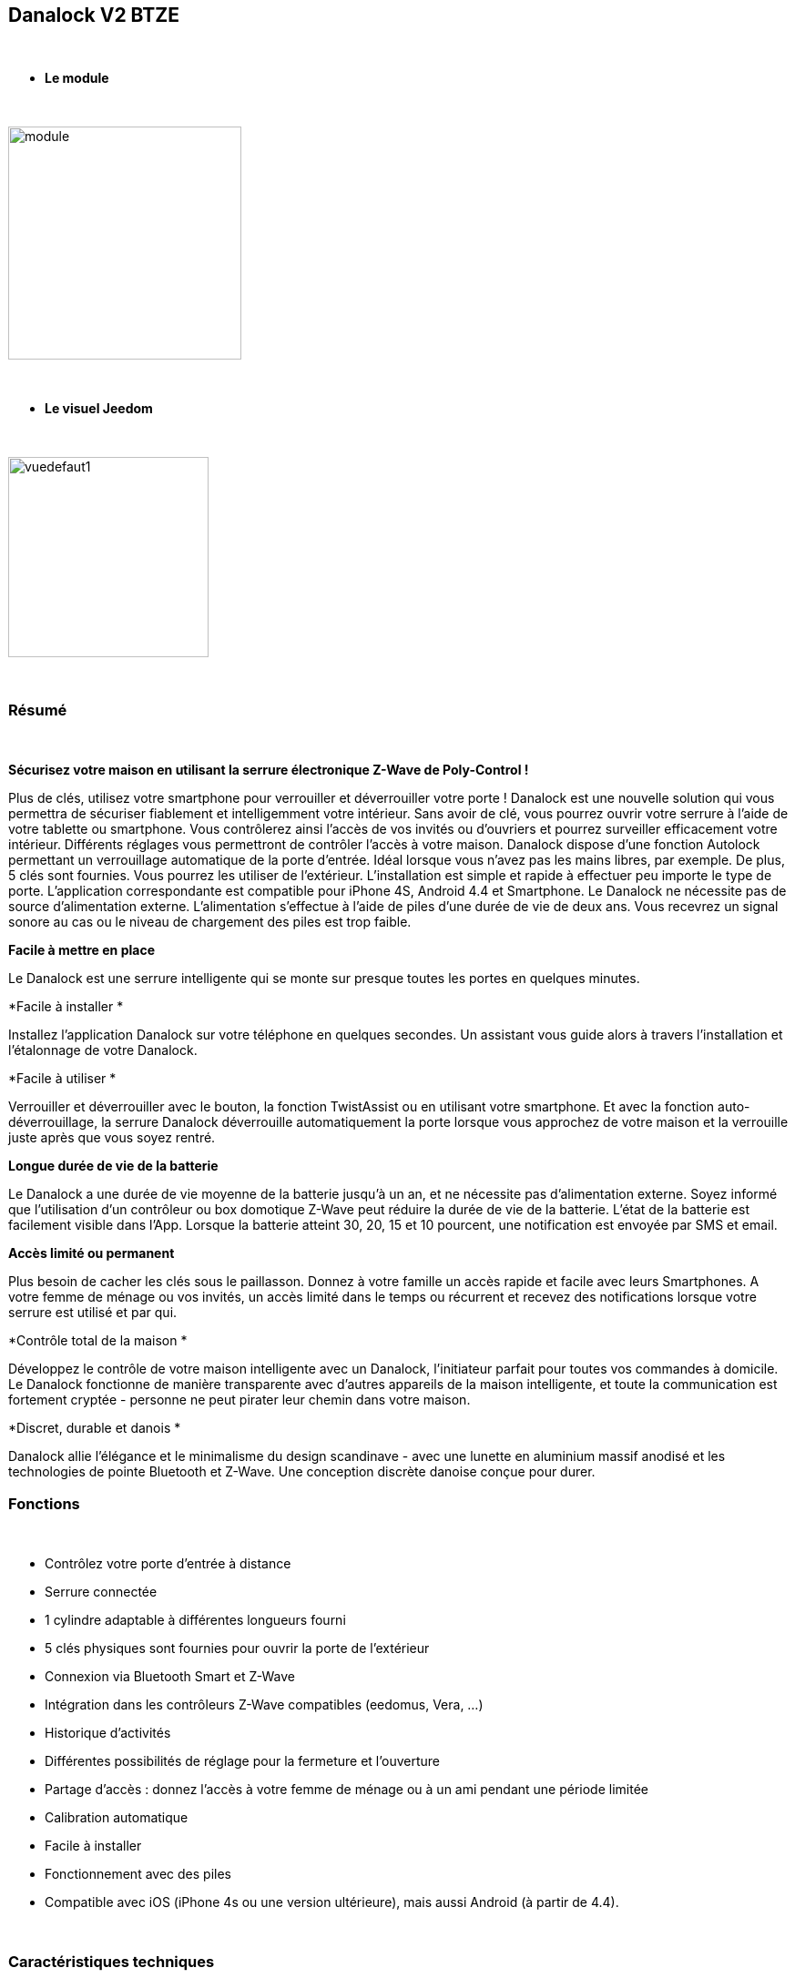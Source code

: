 :icons:
== Danalock V2 BTZE

{nbsp} +


* *Le module*

{nbsp} +


image::../images/polycontrol.danalock/module.jpg[width=256,align="center"]

{nbsp} +


* *Le visuel Jeedom*

{nbsp} +


image::../images/polycontrol.danalock/vuedefaut1.jpg[width=220,align="center"]

{nbsp} +

=== Résumé
{nbsp}

*Sécurisez votre maison en utilisant la serrure électronique Z-Wave de Poly-Control !*

Plus de clés, utilisez votre smartphone pour verrouiller et déverrouiller votre porte !
Danalock est une nouvelle solution qui vous permettra de sécuriser fiablement et intelligemment votre intérieur.
Sans avoir de clé, vous pourrez ouvrir votre serrure à l'aide de votre tablette ou smartphone.
Vous contrôlerez ainsi l'accès de vos invités ou d'ouvriers et pourrez surveiller efficacement votre intérieur.
Différents réglages vous permettront de contrôler l'accès à votre maison. Danalock dispose d'une fonction Autolock permettant un verrouillage automatique de la porte d'entrée.
Idéal lorsque vous n'avez pas les mains libres, par exemple.
De plus, 5 clés sont fournies. Vous pourrez les utiliser de l'extérieur.
L'installation est simple et rapide à effectuer peu importe le type de porte. L'application correspondante est compatible pour iPhone 4S, Android 4.4 et Smartphone.
Le Danalock ne nécessite pas de source d'alimentation externe. L'alimentation s'effectue à l'aide de piles d'une durée de vie de deux ans.
Vous recevrez un signal sonore au cas ou le niveau de chargement des piles est trop faible.

*Facile à mettre en place*


Le Danalock est une serrure intelligente qui se monte sur presque toutes les portes en quelques minutes.

*Facile à installer
*

Installez l'application Danalock sur votre téléphone en quelques secondes.
Un assistant vous guide alors à travers l'installation et l'étalonnage de votre Danalock.


*Facile à utiliser
*

Verrouiller et déverrouiller avec le bouton, la fonction TwistAssist ou en utilisant votre smartphone.
Et avec la fonction auto-déverrouillage, la serrure Danalock déverrouille automatiquement la porte lorsque vous approchez de votre maison et la verrouille juste après que vous soyez rentré.

*Longue durée de vie de la batterie*


Le Danalock a une durée de vie moyenne de la batterie jusqu'à un an, et ne nécessite pas d'alimentation externe.
Soyez informé que l'utilisation d'un contrôleur ou box domotique Z-Wave peut réduire la durée de vie de la batterie. L'état de la batterie est facilement visible dans l'App. Lorsque la batterie atteint 30, 20, 15 et 10 pourcent, une notification est envoyée par SMS et email.

*Accès limité ou permanent*


Plus besoin de cacher les clés sous le paillasson. Donnez à votre famille un accès rapide et facile avec leurs Smartphones.
A votre femme de ménage ou vos invités, un accès limité dans le temps ou récurrent et recevez des notifications lorsque votre serrure est utilisé et par qui.

*Contrôle total de la maison
*

Développez le contrôle de votre maison intelligente avec un Danalock, l'initiateur parfait pour toutes vos commandes à domicile. Le Danalock fonctionne de manière transparente avec d'autres appareils de la maison intelligente, et toute la communication est fortement cryptée - personne ne peut pirater leur chemin dans votre maison.

*Discret, durable et danois
*

Danalock allie l'élégance et le minimalisme du design scandinave - avec une lunette en aluminium massif anodisé et les technologies de pointe Bluetooth et Z-Wave. Une conception discrète danoise conçue pour durer.
{nbsp} +

=== Fonctions

{nbsp} +

* Contrôlez votre porte d’entrée à distance
* Serrure connectée
* 1 cylindre adaptable à différentes longueurs fourni
* 5 clés physiques sont fournies pour ouvrir la porte de l'extérieur
* Connexion via Bluetooth Smart et Z-Wave
* Intégration dans les contrôleurs Z-Wave compatibles (eedomus, Vera, ...)
* Historique d'activités
* Différentes possibilités de réglage pour la fermeture et l'ouverture
* Partage d'accès : donnez l'accès à votre femme de ménage ou à un ami pendant une période limitée
* Calibration automatique
* Facile à installer
* Fonctionnement avec des piles
* Compatible avec iOS (iPhone 4s ou une version ultérieure), mais aussi Android (à partir de 4.4).


{nbsp} +


=== Caractéristiques techniques

{nbsp} +

* Alimentation : 4 piles 3V CR123
* Versions : V2
* Matériau : Aluminium massif anodisé
* Communication : Bluetooth et Z-Wave
* Dimensions : 79 mm x 49 mm (diamètre x hauteur)
* Poids : 363g


{nbsp} +


=== Données du module

{nbsp} +


* Marque : Poly-Control
* Nom : Danalock V2 BTZE
* Fabricant ID : 010e
* Type Produit : 1
* Produit ID : 1

{nbsp} +

=== Configuration

{nbsp} +

Pour configurer le plugin OpenZwave et savoir comment mettre Jeedom en inclusion référez-vous à cette link:https://jeedom.fr/doc/documentation/plugins/openzwave/fr_FR/openzwave.html[documentation].

{nbsp} +

[icon="../images/plugin/important.png"]
[IMPORTANT]
Il faut absolument inclure ce module en mode sécurisé..

{nbsp} +

Pour mettre le plugin Z-Wave (openzwave) dans Jeedom en mode inclusion sécurisée : il suffit d'aller sur la page de gestion des modules Z-wave et de cliquer sur l'icône "Réseau Zwave"

image::../images/polycontrol.danalock/inclusion-securise-jeedom-1.jpg[width=450,align="center"]

{nbsp} +

Puis dans l'onglet "Actions" cliquez sur : "AJOUTER MODULE EN MODE SECURISE (INCLUSION)"

image::../images/polycontrol.danalock/inclusion-securise-jeedom-2.jpg[width=450,align="center"]

{nbsp} +

[icon="../images/plugin/important.png"]
[IMPORTANT]
Nous partons du principe que vous avez installé l'application sur votre smartphone ou iphone et créé un compte. Si ce n'est pas déjà fait, vous pouvez vous référer à cette page.

image::../images/polycontrol.danalock/inclusion.jpg[width=300,align="center"]
image::../images/polycontrol.danalock/inclusion1.jpg[width=300,align="center"]
image::../images/polycontrol.danalock/inclusion2.jpg[width=300,align="center"]

Dans l'application cliquez sur "Smart home" puis sur "Z-wave" et enfin sur "CONNECT".


[underline]#Une fois inclus vous devriez obtenir ceci :#

{nbsp} +

image::../images/polycontrol.danalock/information.jpg[Plugin Zwave,align="center"]

{nbsp} +


==== Commandes

{nbsp} +


Une fois le module reconnu, les commandes associées au module seront disponibles.

{nbsp} +


image::../images/polycontrol.danalock/commandes.jpg[Commandes,align="center"]

{nbsp} +


[underline]#Voici la liste des commandes :#

{nbsp} +


* Statut : c'est la commande qui remontera la dernière action éxécutée (ouvrir/fermer)
* Ouvrir : c'est la commande qui permet d'ouvrir la serrure
* Fermer : c'est la commande qui permet de fermer la serrure
* Batterie : c'est la commande batterie

{nbsp} +


==== Configuration du module

{nbsp} +


[icon="../images/plugin/warning.png"]
[WARNING]
Bien que ce module soit sur batterie il utilise la technologie Flirs. Cela veut dire qu'il n'a pas de notion
de wake up et de réveil. Il récupérera toutes modifications de configutation en quasi temps réel comme un module secteur.

{nbsp} +


Si vous voulez effectuer la configuration du module en fonction de votre installation,
il faut pour cela passer par la bouton "Configuration" du plugin OpenZwave de Jeedom.

{nbsp} +


image::../images/plugin/bouton_configuration.jpg[Configuration plugin Zwave,align="center"]

{nbsp} +


[underline]#Vous arriverez sur cette page# (après avoir cliqué sur l'onglet paramètres)

{nbsp} +

image::../images/polycontrol.danalock/bouton_configuration.jpg[Config1,align="center"]

{nbsp} +


[underline]#Détails des paramètres :#

{nbsp} +


* 1 : Direction 0-1 : 0 = Le moteur va dans le sens horaire verrouillé, 1 = Le moteur va dans le sens antihoraire lorsque verrouillé
* 2 : Vitesse 1 = le plus lent, 2 = lent, 3 = Normal, 4 = Fast, 5 = le plus rapide
* 3 : Mode 1 = Entraînement de moteur (économie d'énergie), 2 = mode complet d'entraînement (Normal)
* 4 : Nombre de tours (1 = 10 degrés, 9 = 90 degrés, etc.)
* 5 : Auto verrouillage 0-60 Combien de secondes à partir du moment où la serrure a été déverrouillée pour automatiquement se fermer à nouveau. Si 0, il est désactivé.
* 6 : Désactiver ou activer le signal sonore de verrouillage ou déverrouillage (0 = Désactiver, 1 = Activer.)
* 7 : Type de batterie : Réglez le type de batterie qui alimente l'appareil.
* 8 : Alarme batterie : Lorsque le niveau de la batterie est inférieur à cette valeur, le dispositif informera l'utilisateur avec un signal sonore après le verrouillage ou déverrouillage.
* 9 : Turn & Go 0 = Turn & Go off, 1 = Turn & Go On. Latch & Go tournera la poignée automatiquement lorsqu'on l'actionne manuellement.
* 10 : Brake & GoBack 0 = Désactivé. 1=>15 secondes pour freiner. Quand il est utilisé le verrou freine pour x quantité de secondes, puis reviens à 75 degrés en arrière. Conçu pour des portes spéciales sans levier. (Uniquement lors du déverrouillage).
* 11 : Async 0 = Async off, 1 = Async On. Lorsqu’async est activé le verrou sera automatiquement calibré s'il est déjà déverrouillé et Déverrouille à nouveau (utilisé pour des serrures de porte spéciales).
* 12 : rapport d'opération


{nbsp} +



==== Groupes

{nbsp} +



Ce module possède un seul groupe d'association.

{nbsp} +


image::../images/polycontrol.danalock/groupe.jpg[Groupe]

{nbsp} +


=== Bon à savoir

{nbsp} +


==== Spécificités

{nbsp} +


[icon="../images/plugin/tip.png"]
[TIP]
Bien que ce module soit sur batterie il utilise la technologie Flirs. Cela veut dire qu'il n'a pas de notion
de wake up et de réveil. Il récupérera toutes modifications de configutation en quasi temps réel comme un module secteur.

{nbsp} +

[icon="../images/plugin/tip.png"]
[TIP]
Ce module renvoi son état si vous actionnez la serrure à la main l’état sera mis à jour.
{nbsp} +

==== Visuel alternatif

{nbsp} +


image::../images/polycontrol.danalock/vuewidget.jpg[width=200,align="center"]

{nbsp} +


=== Wakeup

{nbsp} +

Il n'y a pas de notion de wake up pour ce module.

{nbsp} +


=== F.A.Q.

{nbsp} +

[panel,primary]
.Ce module est sur batterie et je ne peux pas régler le wake up !!
--
Pas de notion de wake up sur ce module; lire le paragraphe Spécificités.
--

{nbsp} +

#_@noumea_#
